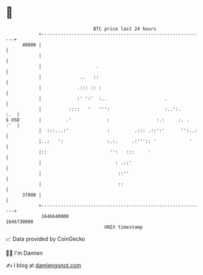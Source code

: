 * 👋

#+begin_example
                                   BTC price last 24 hours                    
               +------------------------------------------------------------+ 
         40000 |                                                            | 
               |                                                            | 
               |                    .                                       | 
               |              ..   ::                                       | 
               |             .::: :: :                                      | 
               |             :' ':'  :..                     .              | 
               |          ::::   '   ''':                    :..':.     :.  | 
   $ USD       |         .'             :                 :.:     :. .  :'  | 
               |  :::...:'              :         .::: .::':'      '':..:   | 
               |..:   ':                :.:.     .:''':: '            '     | 
               |::                       '':   :::     '                    | 
               |                           : .::'                           | 
               |                            ::''                            | 
               |                            ::                              | 
         37000 |                                                            | 
               +------------------------------------------------------------+ 
                1646640000                                        1646730000  
                                       UNIX timestamp                         
#+end_example
📈 Data provided by CoinGecko

🧑‍💻 I'm Damien

✍️ I blog at [[https://www.damiengonot.com][damiengonot.com]]
